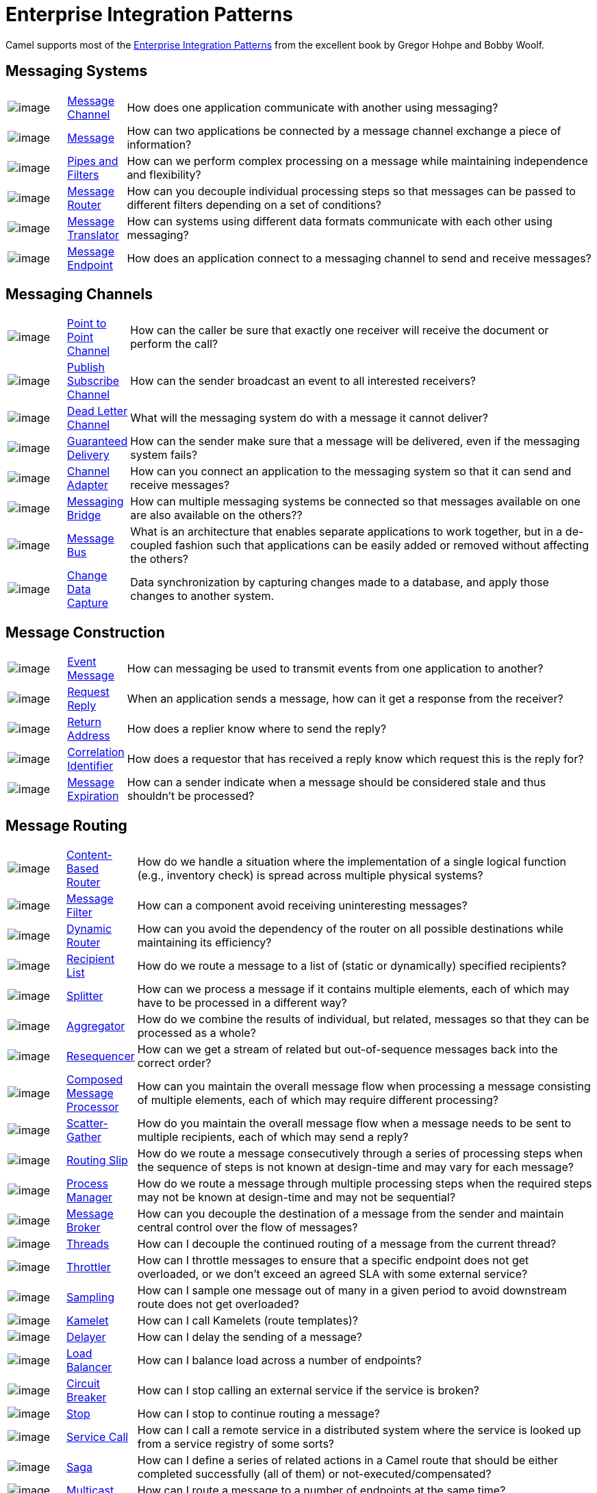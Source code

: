 = Enterprise Integration Patterns

Camel supports most of the
http://www.eaipatterns.com/toc.html[Enterprise Integration Patterns]
from the excellent book by Gregor Hohpe and Bobby Woolf.

== Messaging Systems

[width="100%",cols="10%,10%,80%",]
|===
a|image::eip/ChannelIcon.gif[image]
|xref:message-channel.adoc[Message Channel] |How does one application
communicate with another using messaging?

a|image::eip/MessageIcon.gif[image]
|xref:message.adoc[Message] |How can two applications be connected by a
message channel exchange a piece of information?

a|image::eip/PipesAndFiltersIcon.gif[image]
|xref:pipeline-eip.adoc[Pipes and Filters] |How can we perform
complex processing on a message while maintaining independence and
flexibility?

a|image::eip/ContentBasedRouterIcon.gif[image]
|xref:message-router.adoc[Message Router] |How can you decouple
individual processing steps so that messages can be passed to different
filters depending on a set of conditions?

a|image::eip/MessageTranslatorIcon.gif[image]
|xref:message-translator.adoc[Message Translator] |How can systems using
different data formats communicate with each other using messaging?

a|image::eip/MessageEndpointIcon.gif[image]
|xref:message-endpoint.adoc[Message Endpoint] |How does an application
connect to a messaging channel to send and receive messages?
|===

== Messaging Channels

[width="100%",cols="10%,10%,80%",]
|===
a|image::eip/PointToPointIcon.gif[image]
|xref:point-to-point-channel.adoc[Point to Point Channel] |How can the
caller be sure that exactly one receiver will receive the document or
perform the call?

a|image::eip/PublishSubscribeIcon.gif[image]
|xref:publish-subscribe-channel.adoc[Publish Subscribe Channel] |How can
the sender broadcast an event to all interested receivers?

a|image::eip/DeadLetterChannelIcon.gif[image]
|xref:dead-letter-channel.adoc[Dead Letter Channel] |What will the
messaging system do with a message it cannot deliver?

a|image::eip/GuaranteedMessagingIcon.gif[image]
|xref:guaranteed-delivery.adoc[Guaranteed Delivery] |How can the sender
make sure that a message will be delivered, even if the messaging system
fails?

a|image::eip/ChannelAdapterIcon.gif[image]
|xref:channel-adapter.adoc[Channel Adapter] |How can you connect an
application to the messaging system so that it can send and receive messages?

a|image::eip/MessagingBridgeIcon.gif[image]
|xref:messaging-bridge.adoc[Messaging Bridge] |How can multiple messaging systems
be connected so that messages available on one are also available on the others??

a|image::eip/MessageBusIcon.gif[image]
|xref:message-bus.adoc[Message Bus] |What is an architecture that
enables separate applications to work together, but in a de-coupled
fashion such that applications can be easily added or removed without
affecting the others?

a|image::eip/MessagingBridgeIcon.gif[image]
|xref:change-data-capture.adoc[Change Data Capture] | Data synchronization by capturing
changes made to a database, and apply those changes to another system.
|===

== Message Construction

[width="100%",cols="10%,10%,80%",]
|===
a|image::eip/EventMessageIcon.gif[image]
|xref:event-message.adoc[Event Message] |How can messaging be used to
transmit events from one application to another?

a|image::eip/RequestReplyIcon.gif[image]
|xref:requestReply-eip.adoc[Request Reply] |When an application sends a
message, how can it get a response from the receiver?

a|image::eip/ReturnAddressIcon.gif[image]
|xref:return-address.adoc[Return Address] |How does a replier know where
to send the reply?

a|image::eip/CorrelationIdentifierIcon.gif[image]
|xref:correlation-identifier.adoc[Correlation Identifier] |How does a
requestor that has received a reply know which request this is the reply
for?

a|image::eip/MessageExpirationIcon.gif[image]
|xref:message-expiration.adoc[Message Expiration] |How can a sender indicate
when a message should be considered stale and thus shouldn't be processed?

|===

== Message Routing

[width="100%",cols="10%,10%,80%",]
|===
a|image::eip/ContentBasedRouterIcon.gif[image]
|xref:choice-eip.adoc[Content-Based Router] |How do we handle
a situation where the implementation of a single logical function (e.g.,
inventory check) is spread across multiple physical systems?

a|image::eip/MessageFilterIcon.gif[image]
|xref:filter-eip.adoc[Message Filter] |How can a component avoid
receiving uninteresting messages?

a|image::eip/DynamicRouterIcon.gif[image]
|xref:dynamicRouter-eip.adoc[Dynamic Router] |How can you avoid the
dependency of the router on all possible destinations while maintaining
its efficiency?

a|image::eip/RecipientListIcon.gif[image]
|xref:recipientList-eip.adoc[Recipient List] |How do we route a message to
a list of (static or dynamically) specified recipients?

a|image::eip/SplitterIcon.gif[image]
|xref:split-eip.adoc[Splitter] |How can we process a message if it
contains multiple elements, each of which may have to be processed in a
different way?

a|image::eip/AggregatorIcon.gif[image]
|xref:aggregate-eip.adoc[Aggregator] |How do we combine the results of
individual, but related, messages so that they can be processed as a
whole?

a|image::eip/ResequencerIcon.gif[image]
|xref:resequence-eip.adoc[Resequencer] |How can we get a stream of related
but out-of-sequence messages back into the correct order?

a|image::eip/DistributionAggregateIcon.gif[image]
|xref:composed-message-processor.adoc[Composed Message Processor] |How
can you maintain the overall message flow when processing a message
consisting of multiple elements, each of which may require different
processing?

a|image::eip/DistributionAggregateIcon.gif[image]
|xref:scatter-gather.adoc[Scatter-Gather] |How do you maintain the
overall message flow when a message needs to be sent to multiple
recipients, each of which may send a reply?

a|image::eip/RoutingTableIcon.gif[image]
|xref:routingSlip-eip.adoc[Routing Slip] |How do we route a message
consecutively through a series of processing steps when the sequence of
steps is not known at design-time and may vary for each message?

a|image::eip/ProcessManagerIcon.gif[image]
|xref:process-manager.adoc[Process Manager] |How do we route a message
through multiple processing steps when the required steps may not be known
at design-time and may not be sequential?

a|image::eip/MessageBrokerIcon.gif[image]
|xref:message-broker.adoc[Message Broker] |How can you decouple the
destination of a message from the sender and maintain central control
over the flow of messages?

a|image::eip/MessagingAdapterIcon.gif[image]
|xref:threads-eip.adoc[Threads] |How can I decouple the continued routing
of a message from the current thread?

a|image::eip/MessagingAdapterIcon.gif[image]
|xref:throttle-eip.adoc[Throttler] |How can I throttle messages to ensure
that a specific endpoint does not get overloaded, or we don't exceed an
agreed SLA with some external service?

a|image::eip/WireTap.gif[image]
|xref:sample-eip.adoc[Sampling] |How can I sample one message out of many
in a given period to avoid downstream route does not get overloaded?

a|image::eip/MessagingAdapterIcon.gif[image]
|xref:kamelet-eip.adoc[Kamelet] | How can I call Kamelets (route templates)?

a|image::eip/MessageExpirationIcon.gif[image]
|xref:delay-eip.adoc[Delayer] |How can I delay the sending of a message?

a|image::eip/MessageDispatcherIcon.gif[image]
|xref:loadBalance-eip.adoc[Load Balancer] |How can I balance load across a
number of endpoints?

a|image::eip/MessageDispatcherIcon.gif[image]
|xref:circuitBreaker-eip.adoc[Circuit Breaker] |How can I stop calling an external service if the service is broken?

a|image::eip/MessageExpirationIcon.gif[image]
|xref:stop-eip.adoc[Stop] |How can I stop to continue routing a message?

a|image::eip/MessagingGatewayIcon.gif[image]
|xref:serviceCall-eip.adoc[Service Call] |How can I call a remote service in a distributed system
where the service is looked up from a service registry of some sorts?

a|image::eip/TransactionalClientIcon.gif[image]
|xref:saga-eip.adoc[Saga] |How can I define a series of related actions in a Camel route
that should be either completed successfully (all of them) or not-executed/compensated?

a|image::eip/MessageDispatcherIcon.gif[image]
|xref:multicast-eip.adoc[Multicast] |How can I route a message to a number
of endpoints at the same time?

a|image::eip/PollingConsumerIcon.gif[image]
|xref:loop-eip.adoc[Loop] |How can I repeat processing a message in a loop?
|===

== Message Transformation

[width="100%",cols="10%,10%,80%",]
|===
a|image::eip/DataEnricherIcon.gif[image]
|xref:content-enricher.adoc[Content Enricher] |How do we communicate
with another system if the message originator does not have all the
required data items available?

a|image::eip/ContentFilterIcon.gif[image]
|xref:content-filter-eip.adoc[Content Filter] |How do you simplify dealing
with a large message when you are interested only in a few data items?

a|image::eip/StoreInLibraryIcon.gif[image]
|xref:claimCheck-eip.adoc[Claim Check] |How can we reduce the data volume
of a message sent across the system without sacrificing information
content?

a|image::eip/NormalizerIcon.gif[image]
|xref:normalizer.adoc[Normalizer] |How do you process messages that are
semantically equivalent, but arrive in a different format?

a|image::eip/ResequencerIcon.gif[image]
|xref:sort-eip.adoc[Sort] |How can I sort the body of a message?

a|image::eip/MessagingGatewayIcon.gif[image]
|xref:script-eip.adoc[Script] |How do I execute a script which may not change the message?

a|image::eip/MessageSelectorIcon.gif[image]
|xref:validate-eip.adoc[Validate] |How can I validate a message?
|===

== Messaging Endpoints

[width="100%",cols="10%,10%,80%",]
|===

a|image::eip/MessageTranslatorIcon.gif[image]
|xref:messaging-mapper.adoc[Messaging Mapper] |How do you move data
between domain objects and the messaging infrastructure while keeping
the two independent of each other?

a|image::eip/EventDrivenConsumerIcon.gif[image]
|xref:eventDrivenConsumer-eip.adoc[Event Driven Consumer] |How can an
application automatically consume messages as they become available?

a|image::eip/PollingConsumerIcon.gif[image]
|xref:polling-consumer.adoc[Polling Consumer] |How can an application
consume a message when the application is ready?

a|image::eip/CompetingConsumersIcon.gif[image]
|xref:competing-consumers.adoc[Competing Consumers] |How can a messaging
client process multiple messages concurrently?

a|image::eip/MessageDispatcherIcon.gif[image]
|xref:message-dispatcher.adoc[Message Dispatcher] |How can multiple
consumers on a single channel coordinate their message processing?

a|image::eip/MessageSelectorIcon.gif[image]
|xref:selective-consumer.adoc[Selective Consumer] |How can a message
consumer select which messages it wishes to receive?

a|image::eip/DurableSubscriptionIcon.gif[image]
|xref:durable-subscriber.adoc[Durable Subscriber] |How can a subscriber
avoid missing messages while it's not listening for them?

a|image::eip/MessageFilterIcon.gif[image]
|xref:idempotentConsumer-eip.adoc[Idempotent Consumer] |How can a message
receiver deal with duplicate messages?

a|image::eip/MessageFilterIcon.gif[image]
|xref:resume-strategies.adoc[Resumable Consumer] |How can a message
receiver resume from the last known offset?

a|image::eip/TransactionalClientIcon.gif[image]
|xref:transactional-client.adoc[Transactional Client] |How can a client
control its transactions with the messaging system?

a|image::eip/MessagingGatewayIcon.gif[image]
|xref:messaging-gateway.adoc[Messaging Gateway] |How do you encapsulate
access to the messaging system from the rest of the application?

a|image::eip/MessagingAdapterIcon.gif[image]
|xref:service-activator.adoc[Service Activator] |How can an application
design a service to be invoked both via various messaging technologies
and via non-messaging techniques?
|===

== System Management

[width="100%",cols="10%,10%,80%",]
|===
a|image::eip/ControlBusIcon.gif[image]
|xref:ROOT:controlbus-component.adoc[ControlBus] |How can we effectively administer a
messaging system distributed across multiple platforms and a
wide geographic area?

a|image::eip/DetourIcon.gif[image]
|xref:intercept.adoc[Detour] |How can you route a message through
intermediate steps to perform validation, testing or debugging
functions?

a|image::eip/WireTapIcon.gif[image]
|xref:wireTap-eip.adoc[Wire Tap] |How do you inspect messages that travel
on a point-to-point channel?

a|image::eip/ControlBusIcon.gif[image]
|xref:message-history.adoc[Message History] |How can we effectively
analyze and debug the flow of messages in a loosely coupled system?

a|image::eip/ControlBusIcon.gif[image]
|xref:log-eip.adoc[Log] |How can I log processing a message?

a|image::eip/RoutingTableIcon.gif[image]
|xref:step-eip.adoc[Step] | Groups together a set of EIPs into a composite logical unit for metrics and monitoring. |

|===

== EIP Icons

The EIP icons library is available as a Visio stencil file adapted to
render the icons with the Camel color. Download it
xref:attachment$Hohpe_EIP_camel_20150622.zip[here]
for your presentation, functional and technical analysis documents.

The original EIP stencil is also available in
xref:attachment$Hohpe_EIP_camel_OpenOffice.zip[OpenOffice 3.x Draw],
http://www.eaipatterns.com/download/EIP_Visio_stencil.zip[Microsoft Visio],
or http://www.graffletopia.com/stencils/137[Omnigraffle].
